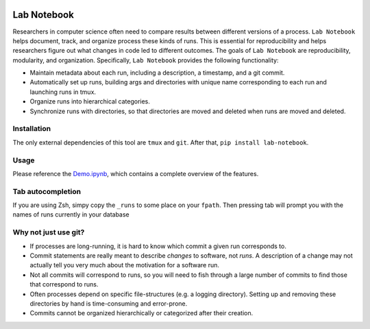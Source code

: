.. image:: https://travis-ci.org/lobachevzky/lab-notebook.svg?branch=master
    :target: https://travis-ci.org/lobachevzky/lab-notebook
    
Lab Notebook
============
Researchers in computer science often need to compare results between different versions of a process.
``Lab Notebook`` helps document, track, and organize process these kinds of runs.
This is essential for reproducibility and helps researchers figure out what changes in code led to different outcomes.
The goals of ``Lab Notebook`` are reproducibility, modularity, and organization.
Specifically, ``Lab Notebook`` provides the following functionality:

* Maintain metadata about each run, including a description, a timestamp, and a git commit.
* Automatically set up runs, building args and directories with unique name corresponding to each run and launching runs in tmux.
* Organize runs into hierarchical categories.
* Synchronize runs with directories, so that directories are moved and deleted when runs are moved and deleted.

Installation
------------
The only external dependencies of this tool are ``tmux`` and ``git``. After that, ``pip install lab-notebook``.

Usage
-----
Please reference the `Demo.ipynb
<https://github.com/lobachevzky/lab-notebook/blob/master/demo/Demo.ipynb>`_, which contains a complete overview of the features.

Tab autocompletion
------------------
If you are using Zsh, simpy copy the ``_runs`` to some place on your ``fpath``.
Then pressing tab will prompt you with the names of runs currently in your
database

Why not just use git?
---------------------
* If processes are long-running, it is hard to know which commit a given run corresponds to.
* Commit statements are really meant to describe *changes* to software, not *runs*. A description of a change may not actually tell you very much about the motivation for a software run.
* Not all commits will correspond to runs, so you will need to fish through a large number of commits to find those that correspond to runs.
* Often processes depend on specific file-structures (e.g. a logging directory). Setting up and removing these directories by hand is time-consuming and error-prone.
* Commits cannot be organized hierarchically or categorized after their creation.
